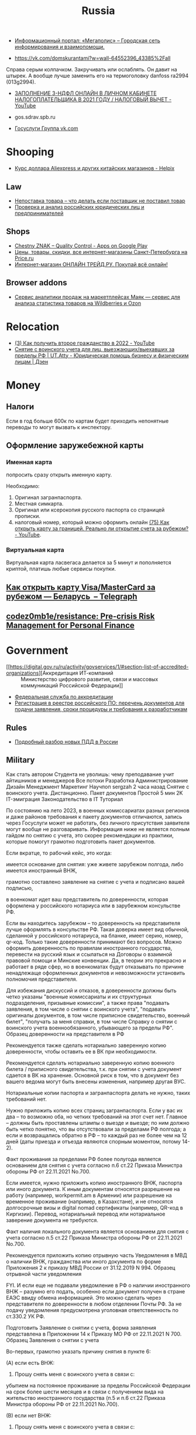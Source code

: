 :PROPERTIES:
:ID:       94ccad4e-bdc0-4d4b-b799-ebe02f864fd8
:END:
#+title: Russia

- [[https://megapolisonline.ru/][Информационный портал: «Мегаполис» – Городская сеть информирования и взаимопомощи.]]

- https://vk.com/domskurantami?w=wall-64552396_43385%2Fall
Справа серым колпачком. Закручивать или ослаблять. Он давит на штырек. А
вообще лучше заменить его на термоголовку danfoss ra2994 (013g2994).

- [[https://www.youtube.com/watch?v=9ZMAWRkZyb8][ЗАПОЛНЕНИЕ 3-НДФЛ ОНЛАЙН В ЛИЧНОМ КАБИНЕТЕ НАЛОГОПЛАТЕЛЬЩИКА В 2021 ГОДУ / НАЛОГОВЫЙ ВЫЧЕТ - YouTube]]

- gos.sdrav.spb.ru

- [[https://vk.com/public73442711][Госуслуги Группа vk.com]]

* Shooping
- [[https://helpix.ru/currency/][Курс доллара Aliexpress и других китайских магазинов - Helpix]]
** Law
- [[https://praktikamsk.ru/articles/spory_po_postavke/nepostavka_tovara/][Непоставка товара – что делать если поставщик не поставил товар]]
- [[https://www.rusprofile.ru/][Проверка и анализ российских юридических лиц и предпринимателей]]
** Shops
- [[https://play.google.com/store/apps/details?id=ru.crptech.mark][Chestny ZNAK – Quality Control - Apps on Google Play]]
- [[https://spb.price.ru/][Цены, товары, скидки, все интернет-магазины Санкт-Петербурга на Price.ru]]
- [[https://www.onlinetrade.ru/][Интернет-магазин ОНЛАЙН ТРЕЙД.РУ. Покупай всё онлайн!]]
** Browser addons
- [[https://mayak.bz/][Сервис аналитики продаж на маркетплейсах Маяк — сервис для анализа статистика товаров на Wildberries и Ozon]]

* Relocation

- [[https://www.youtube.com/watch?v=rZ3-v5gSVQQ][(3) Как получить второе гражданство в 2022 - YouTube]]
- [[https://dzen.ru/a/ZDW3Z7cyj1L1lifE][Снятие с воинского учета для лиц, выезжающих/выехавших за пределы РФ | UT.Atty - Юридическая помощь бизнесу и физическим лицам | Дзен]]

* Money

** Налоги
Если в год больше 600к по картам будет приходить непонятные переводы то могут вызвать к инспектору.

** Оформление заружебежной карты
*** Именная карта
попросить сразу открыть именную карту.

Необходимо:
1. Оригинал загранпаспорта.
2. Местная симкарта.
3. Оригинал или ксерокопия русского паспорта со страницей прописки.
4. налоговый номер, который можно оформить онлайн [[https://www.youtube.com/watch?v=xFVZfdqJ-QE][(75) Как открыть карту за
   границей. Реально ли открытие счета за рубежом? - YouTube]].

*** Виртуальная карта
Виртуальная карта ласвегаса делается за 5 минут и пополняется криптой, платишь любые сервисы покупки.

** [[https://telegra.ph/Kak-otkryt-kartu-VisaMasterCard-za-rubezhom--Belarus-07-19][Как открыть карту Visa/MasterCard за рубежом — Беларусь  – Telegraph]]

** [[https://github.com/codez0mb1e/resistance][codez0mb1e/resistance: Pre-crisis Risk Management for Personal Finance]]

* Government

- [[https://digital.gov.ru/ru/activity/govservices/1/#section-list-of-accredited-organizations][Аккредитация ИТ-компаний :: Министерство цифрового развития, связи и массовых коммуникаций Российской Федерации]]
- [[https://fsa.gov.ru/][Федеральная служба по аккредитации]]
- [[https://secrets.tinkoff.ru/voprosy-otvety/reestr-rossijskogo-po/][Регистрация в реестре российского ПО: перечень документов для подачи заявления, сроки процедуры и требования к разработчикам]]

** Rules
- [[https://whoosh-bike.ru/new-rules][Подробный разбор новых ПДД в России]]

** Military

Как стать автором
Студента не уволишь: чему преподавание учит айтишников и менеджеров
Все потоки
Разработка
Администрирование
Дизайн
Менеджмент
Маркетинг
Научпоп
sergzah
2 часа назад
Снятие с воинского учета. Дистанционно. Пакет документов
Простой
5 мин
2K
IT-эмиграция Законодательство в IT
Туториал

По состоянию на лето 2023, в военных комиссариатах разных регионов и даже районов требования к пакету документов отличаются, запись через Госуслуги может не работать, без личного присутствия заявителя могут вообще не разговаривать. Информация ниже не является полным гайдом по снятию с учета, это скорее рекомендации из практики, которые помогут грамотно подготовить пакет документов.

Если вкратце, то рабочий кейс, это когда:

    имеется основание для снятия: уже живете зарубежом полгода, либо имеется иностранный ВНЖ,

    грамотно составлено заявление на снятие с учета и подписано вашей подписью,

    в военкомат идет ваш представитель по доверенности, которая оформлена у российского нотариуса или в зарубежном консульстве РФ.

Если вы находитесь зарубежом – то доверенность на представителя лучше оформлять в консульстве РФ. Такая доверка имеет вид обычной, сделанной у российского нотариуса, на бланке, имеет серию, номер, qr-код. Только такие доверенности принимают без вопросов. Можно оформить доверенность по правилам иностранного государства, перевести на русский язык и ссылаться на Договоры о взаимной правовой помощи и Минские конвенции. Да, в теории это прекрасно и работает в ряде сфер, но в военкоматах будут отказывать по причине ненадлежаще оформленных документов и невозможности установить полномочия представителя.

Для избежания дискуссий и отказов, в доверенности должны быть четко указаны "военные комиссариаты и их структурных подразделения, призывные комиссии", а также права "подавать заявления, в том числе о снятии с воинского учета", "подавать оригиналы документов, в том числе приписное свидетельство, военный билет", "получать за меня справки, в том числе Справку о снятии с воинского учета военнообязанного, убывающего за пределы РФ".
Образец доверенности на представителя в РФ

Рекомендуется также сделать нотариально заверенную копию доверенности, чтобы оставить ее в ВК при необходимости.

Рекомендуется сделать нотариально заверенную копию военного билета / приписного свидетельства, т.к. при снятии с учета документ сдается в ВК на хранение. Основной риск в том, что в документ без вашего ведома могут быть внесены изменения, например другая ВУС.

Нотариальные копии паспорта и загранпаспорта делать не нужно, таких требований нет. 

Нужно приложить копию всех страниц загранпаспорта. Если у вас их два – то возможно оба, но четких требований на этот счет нет. Главное – должны быть проставлены штампы о выезде и выезде; по ним должно быть четко понятно, что вы отсутствовали за пределами РФ полгода; а если и возвращались обратно в РФ – то каждый раз не более чем на 12 дней (даты приезда и отъезда являются спорным моментом, потому 14-2).

Факт проживания за пределами РФ более полугода является основанием для снятия с учета согласно п.6 ст.22 Приказа Министра обороны РФ от 22.11.2021 No.700.

Если имеется, нужно приложить копию иностранного ВНЖ, паспорта или иного документа. К иным документам относятся разрешение на работу (например, workpermit.am в Армении) или разрешение на временное проживание (например, в Казахстане), и не относятся долгосрочные визы и digital nomad сертификаты (например, QR-код в Киргизии). Перевод, нотариальный перевод или нотариальное заверение документа не требуются.

Факт наличия локального документа является основанием для снятия с учета согласно п.5 ст.22 Приказа Министра обороны РФ от 22.11.2021 No.700.

Рекомендуется приложить копию отрывную часть Уведомления в МВД о наличии ВНЖ, гражданства или иного документа по форме Приложения 2 к приказу МВД России от 31.12.2019 N 994.
Образец отрывной части уведомления

FYI. И если еще не подавали уведомление в РФ о наличии иностранного ВНЖ – разумно его подать, особенно если документ получен в стране ЕАЭС ввиду обмена информацией. Это можно сделать через представителя по доверенности в любом отделении Почты РФ. За не подачу уведомления предусмотрена уголовная ответственность по ст.330.2 УК РФ.

Подготовить Заявление о снятии с учета, форма заявления представлена в Приложении 14 к Приказу МО РФ от 22.11.2021 N 700.
Образец Заявления о снятии с учета

Во-первых, грамотно указать причину снятия в пункте 6:

(А) если есть ВНЖ:

6. Прошу снять меня с воинского учета в связи с:

убытием на постоянное проживание за пределы Российской Федерации на срок более шести месяцев и в связи с получением вида на жительство иностранного государства (п.5 и п.6 ст.22 Приказа Министра обороны РФ от 22.11.2021 No.700).

(B) если нет ВНЖ:

6. Прошу снять меня с воинского учета в связи с:

убытием на постоянное проживание за пределы Российской Федерации на срок более шести месяцев (п.6 ст.22 Приказа Министра обороны РФ от 22.11.2021 No.700).

Во-вторых, в пункте 4 указать свой адрес проживания зарубежом. Это важная формальность, но никто не будет просить его подтвердить или высылать туда письма.

В-третьих, в пункте 5 нужно указать место работы зарубежом. Аналогично.

Крайне рекомендуется прикладывать сопроводительное письмо.
Сопроводительное письмо в ВК

В письме сослаться на следующие положения (прямо процитировать в тексте письма):

п.1 ст.8 Федерального закона "О воинской обязанности и военной службе" от 28.03.1998 No.53-ФЗ, согласно которому, граждане, постоянно проживающие за пределами Российской Федерации не обязаны состоять на воинском учете.

абз.2 п.53 раздела IX Постановления Правительства РФ от 27.11.2006 No.719 "Об утверждении Положения о воинском учете", согласно которому, настоящее Заявление является основанием для снятия с воинского учета по причине убытия на постоянное проживание за пределы Российской Федерации на срок более шести месяцев и в связи с получением вида на жительство иностранного государства.

п.5 и п.6 ст.22 Приказа Министра обороны РФ от 22.11.2021 No.700 "Об утверждении Инструкции об организации работы по обеспечению функционирования системы воинского учета", согласно которому прилагаются:
- заявление о снятии с воинского учета,
- копия главного разворота общегражданского паспорта серия ХХХХ номер ХХХХХХ,
- копия отрывной части Уведомления о наличии у гражданина Российской Федерации вида на жительство от ХХ.ХХ.ХХХХ,
- копия заграничного паспорта номер ХХ ХХХХХХХ с отметками пограничного контроля в качестве документа, подтверждающего выезд за пределы территории Российской Федерации.

Если была направлена повестка, по которой вы не явились в ВК, рекомендуется это указать:

Ввиду того, что я не нахожусь на территории Российской Федерации более 6 месяцев с ДД.ММ.ГГГГ, требование о личной явке меня в Комиссариат ДД.ММ.ГГГГ по повестке серии ХХ №ХХХХХХХХХ не могло быть исполнено ввиду ненадлежащего информирования и наличия уважительной причины.

Если вам не выдавали военный билет / приписное удостоверение (такое бывает, если вы получали отсрочки по состоянию здоровья или судились с ВК), то сдавать будет нечего и рекомендуется указать:

Ввиду отсутствия на руках у меня соответствующих документов воинского учета по причине их невыдачи, имею основания полагать что соответствующие документы  могут находиться в Комиссариате, в готовом виде или на стадии оформления.

Отдельно нужно написать, что результат просите выдать представителю на руки, указать данные представителя и доверенности.

Письмо подготовить в 2х экземплярах.

Рекомендуется сделать два комплекта документов: один подписать лично, второй комплект пусть подпишет представитель, укажет данные доверенности и приложит ее копию. В некоторых ВК требуют, чтобы документы были подписаны непосредственно гражданином, а подавать их может представитель по доверенности. В каких-то даже готовы получить документы обычным почтовым отправлением. Если работники в ВК адекватны и работают согласно законодательства РФ и приказов МО – то примут заявление о снятии и выдадут справку без осложнений. В противном случае, нужно подать весь комплект документов в приемную (или канцелярию) ВК, чтобы поставили на 2м экземпляре штампик с датой, номером входящего, фио, должность и подпись сотрудника ВК.

Результатом является Справка о снятии с учета:

p.s. информация изначально и вкратце была в виде моего коммента здесь: https://habr.com/ru/articles/731480/comments/#comment_25508012

Теги:

    военкоматснятие с учетазаявлениевнждоверенностьвоенный билетвоенный комиссариатПриказ Министра оборонысправка 

Хабы:

    IT-эмиграцияЗаконодательство в IT 

Редакторский дайджест

Присылаем лучшие статьи раз в месяц
48
Карма
3
Рейтинг
Sergey Zakharov @sergzah

#crypto #fintech #it консалтинг
Сайт Сайт Facebook Telegram
Комментарии 4
Firsto
1 час назад

Через госуслуги возможно?
0
MiraclePtr
1 час назад

В госуслугах есть такая функция, но 1) оно работает только для подачи заявления, потом все равно надо чтобы кто-то с доверенностью пришел и принес оригиналы документов и военник 2) как пишут, многие военкоматы обращения через госуслуги просто игнорируют и на них не отвечают.

Но попробовать можно.

+2
edogs
1 час назад

Является ли проживание в Белоруссии основанием для снятия с воинского учета (страна-то вроде другая) и достаточно ли договора длительной аренды как доказательства долговременного отсутствия в россии (внж же там вроде не получить, а на границе штамп не ставят)?
0
Kodim
50 минут назад

Является, сам так снялся с учета как офицер запаса, но внж рекомендую получить, всем гражданам РФ выдают без специальных условий

0
Только полноправные пользователи могут оставлять комментарии. Войдите, пожалуйста.
Публикации

    0serg
    9 часов назад
    Ортографическая проекция в фотографии и прочие интересные фокусы с объективами
    Средний
    29 мин
    2.4K
    Обзор
    +53

7
+7
ru_vds
6 часов назад
Лучший софт для автоматизации скриншотов
Простой
6 мин
2.2K
Кейс
+17
15
+15
vladkorotnev
7 часов назад
Что внутри у однорукого бандита? Разборка, моддинг, и написание кейгена. [Part 1]
Простой
8 мин
1.7K
Обзор
+17
8
+8
Underskyer1
4 часа назад
Теория типов
Средний
43 мин
1.3K
Из песочницы
+14
6
+6
headmusic
5 часов назад
Электростаты — электростатические наушники, как это работает?
Средний
6 мин
1.5K
Из песочницы
+11
1
+1
AndreyKotlov
19 часов назад
Что такое арбитраж? Передовые технологии торговли на примере криптобиржи
Сложный
31 мин
2.1K
Аналитика
+9
7
+7
sergzah
2 часа назад
Снятие с воинского учета. Дистанционно. Пакет документов
Простой
5 мин
2K
Туториал
+6
4
AlexChroot
вчера в 19:00
Переписываем наш Object Cloud
Средний
8 мин
695
Туториал
+6
0
hyperon1
2 часа назад
Поиск под(от)круток в World of Tanks
Средний
7 мин
1.1K
Из песочницы
+4
2
+2
mssqlhelp
вчера в 19:31
Новое в SQL Server 2022: Контейнерные группы доступности
Сложный
5 мин
1.3K
Обзор
+4

    1
    +1
    В назначенный день мы тронемся в путь: проверь свою SQL-экипировку
    Спецпроект 

Минуточку внимания
Турбо
Как небольшой компании расцвести на Хабре за полгода
Спецпроект
Проверь свою SQL-экипировку в тесте для аналитиков
Промо
Боги приковали Промокодуса за слишком щедрые скидки
Заказы

    Разработчик ботов Telegram, умение работать с ФРИКАССОЙ
    20000 руб./за проект2 отклика9 просмотров
    Наполнить сайт на Tilda товарами
    1000 руб./за проект5 откликов15 просмотров
    Подготовить codemagic.yaml для сборки iOS/Android приложения
    10000 руб./за проект1 отклик10 просмотров
    Разработка бекенда под IPTV плеер на smart tv
    35000 руб./за проект22 просмотра
    Разработать бекэнд и админку на популярном фреймворке
    68000 руб./за проект12 откликов54 просмотра

Больше заказов на Хабр Фрилансе
Читают сейчас

    Новое запретное слово из трех букв: VPN
    2.9K
    10
    +10
    Единственное в мире число-субфакторион — это 148349. Что это такое?
    123K
    76
    +76
    Снятие с воинского учета. Дистанционно. Пакет документов
    2K
    4
    YandexGPT тоже провалил тест на ручник
    28K
    63
    +63
    «Кандидат имеет право задавать уточняющие вопросы», или Доводим интервьюера до нервного срыва
    121K
    222
    +222
    В назначенный день мы тронемся в путь: проверь свою SQL-экипировку
    Спецпроект 

Истории
Перевернуть календарь и добавить событие
Топ-7 хороших статей из блогов компаний
Дарим вакансии для стажеров
Как учить детей программированию
Когнитивные искажения
Как рассказать о событии на Хабре
Как заварить кофе прямо в чашке

Ваш аккаунт

    Войти
    Регистрация 

Разделы

    Статьи
    Новости
    Хабы
    Компании
    Авторы
    Песочница 

Информация

    Устройство сайта
    Для авторов
    Для компаний
    Документы
    Соглашение
    Конфиденциальность 

Услуги

    Корпоративный блог
    Медийная реклама
    Нативные проекты
    Образовательные программы
    Стартапам
    Спецпроекты 

Техническая поддержка
Вернуться на старую версию
© 2006–2023, Habr

** Elections
*** Март 2024

* Internet

- [[https://censortracker.org/][Censor Tracker | Плагин для обхода блокировок от Роскомсвободы]]
- [[https://traceroute.net.ru/][Russian Looking Glass and Traceroute List]]
- [[https://github.com/bol-van/zapret][bol-van/zapret: Обход DPI в linux]]
- [[https://github.com/zapret-info/z-i][zapret-info/z-i: Register of Internet Addresses filtered in Russian Federation]]
- [[https://habr.com/ru/post/413049/][Настройка BGP для обхода блокировок, версия 3, без VPS / Хабр]]
  - [[https://habr.com/ru/post/549282/][Настройка BGP для обхода блокировок, версия 3.1. И немного Q&A / Хабр]]
    - [[https://antifilter.download/][antifilter.download]]
    - [[https://antifilter.network/][Antifilter]]
- [[https://reestr.rublacklist.net/record/3110436/][Реестр запрещенных сайтов]]
- [[https://censortracker.org/][Censor Tracker | Плагин для обхода блокировок от Роскомсвободы]]
- [[https://reestr.rublacklist.net/ru/?q=185.84.108.9][Реестр запрещенных сайтов]]
- [[https://ntc.party/t/ooni-reports-of-tor-blocking-in-certain-isps-since-2021-12-01/1477/4][OONI reports of Tor blocking in certain ISPs since 2021-12-01 - Internet censorship all around the world / Russia - NTC]]
- [[https://github.com/stopcenz/fakesni][stopcenz/fakesni: Программа для обхода блокировок путем модификации заголовков протокола TLS.]]
- [[https://rutracker.wiki/Retracker.local][Retracker.local — WikiTorrents]]
- [[https://rutracker.wiki/%D0%A7%D1%82%D0%BE_%D0%B4%D0%B5%D0%BB%D0%B0%D1%82%D1%8C,_%D0%B5%D1%81%D0%BB%D0%B8_%D0%B2%D0%B0%D0%BC_%D0%B7%D0%B0%D0%B1%D0%BB%D0%BE%D0%BA%D0%B8%D1%80%D0%BE%D0%B2%D0%B0%D0%BD_%D0%B4%D0%BE%D1%81%D1%82%D1%83%D0%BF_%D0%BD%D0%B0_rutracker.org#Brave_Private_Browser][Что делать, если вам заблокирован доступ на rutracker.org — WikiTorrents]]
- [[https://rutracker.org/forum/viewtopic.php?p=75274766#75274766][Обход блокировки bt*. трекеров (основные инструкции) :: RuTracker.org]]
- [[https://rutracker.org/forum/viewtopic.php?t=5376074][Socks5 с X-Forwarded-For+privoxy :: RuTracker.org]]
- [[https://steambuy.com/][STEAMBUY.COM - Интернет-магазин лицензионных игр]]
- [[https://97-fz.rkn.gov.ru/][Реестр организаторов распространения информации в сети «Интернет»]]
- [[https://habr.com/ru/articles/777656/][GOST: швейцарский нож для туннелирования и обхода блокировок / Хабр]]
- [[https://github.com/roskomsvoboda/censortracker][roskomsvoboda/censortracker: Censor Tracker is a censorship circumvention extension for Google Chrome and Mozilla Firefox.]]
  - [[https://habr.com/ru/companies/roskomsvoboda/articles/696734/][Большое обновление Censor Tracker / Хабр]]
- [[https://t.me/s/antifilter_download][Antifilter Download News – Telegram]]
  - [[https://t.me/+zbvV3elo99gzNzhi][Antifilter Private Group]]
- [[https://antizapret.prostovpn.org/][АнтиЗапрет — скажи цензуре нет!]]
- [[https://portal.noc.gov.ru/ru/lg][Looking Glass ЦМУ ССОП noc.gov.ru]]
- [[https://github.com/freemedia-tech/iptables-rugov-block][freemedia-tech/iptables-rugov-block]]

** [[https://github.com/ValdikSS/GoodbyeDPI][ValdikSS/GoodbyeDPI: GoodbyeDPI — Deep Packet Inspection circumvention utility (for Windows)]]
В общем скачиваем GoodbyeDPI древнюю прогу для обхода бллокировок, прописываем
в файл ==russia-blacklist.txt= строку ==googlevideo.com=, даем права
пользователя на папку с прогой, иначе не сможете отредактировать файл, и
запускаем =service_install_russia_blacklist.cmd= и YouTube летает.

** Кратко
- напримую tor, или tor browser, работает только tor бриджами
- публичные v2ray https://openproxylist.com/v2ray/ через клиент https://github.com/MatsuriDayo/nekoray

- byedpi https://github.com/hufrea/byedpi
- виртуалка с openwrt с zapret которая в сети через бриджи и становится default gateway'ем
  - https://openwrt.org/docs/guide-user/installation/openwrt_x86
  - generic-ext4-combined-efi.img.gz из https://downloads.openwrt.org/releases/23.05.4/targets/x86/64/

- softether, если есть тачка на винде, но медленно из-за того что серваки в Японии

** [[https://habr.com/ru/articles/835602/][Как Orange Pi вернула мне Ютуб]]

Время на прочтение5 мин

Количество просмотров33K

[[https://habr.com/ru/hubs/network_technologies/][Сетевые технологии\*]]

[[https://habrastorage.org/r/w1560/getpro/habr/upload_files/9c2/e8a/29d/9c2e8a29dda42e6239c1f6f6c5c6f46d.png]]

Обложка статьи

Привет, /Хабр!/

В связи с последними событиями вокруг видео хостинга YouTube, ситуация вынуждает искать технические решения для восстановления доступа к сервису. В этой статье я хочу поделиться своим техническим опытом по восстановлению доступа к сервису с помощью дешевого одноплатника */Orange Pi Zero 2/* от компании Xunlong Software *.*

Получается так, что в ходе моих разработок в моем арсенале остаются "ненужные" железки, одной из этих железок оказалась плата */Orange Pi Zero 2,/*  ниже представлен внешний вид устройства и технические характеристики:

[[https://habrastorage.org/r/w1560/getpro/habr/upload_files/f1a/70c/3c7/f1a70c3c7ff8a0d39d3271970983b040.png]]

Внешний вид Orange Pi Zero 2

Hardware specification

| CPU                   | Allwinner H616 64-bit high-performance Quad-core Cortex-A53 processor                                                                                                              |
| GPU                   | • Mali G31 MP2• Supports OpenGL ES 1.0/2.0/3.2、OpenCL 2.0                                                                                                                         |
| Video decoding        | • H.265 Main10@L5.1 decoder up to 4K@60fps or 6K@30fps• VP9 Profile 2 decoder up to 4K@60fps• AVS2 JiZhun 10bit decoder up to 4K@60fps• H.264 BP/MP/HP@L4.2 decoder up to 4K@30fps |
| Video encoding        | • H.264 BP/MP/HP encoder up to 4K@25fps or 1080p@60fps• JPEG snapshot performance of 1080p@60fps                                                                                   |
| Memory(SDRAM)         | 512MB/1GB DDR3 (Shared with GPU）                                                                                                                                                  |
| Onboard Storage       | • TF card slot• 2MB SPI Flash                                                                                                                                                      |
| Onboard Network       | Support 1000M/100M/10M Ethernet                                                                                                                                                    |
| Onboard WiFi+BT       | • 859 Chip• Support IEEE 802.11 a/b/g/n/ac• Support BT5.0                                                                                                                          |
| Video Outputs         | • Micro HDMI 2.0a up to 4K@60fps• TV CVBS output, Support PAL/NTSC（Via 13pin interface board）                                                                                    |
| Audio output          | • Micro HDMI• 3.5mm audio port (Via 13pin interface board)                                                                                                                         |
| Power Source          | Type-C interface 5V3A input                                                                                                                                                        |
| USB 2.0 Ports         | 3\*USB 2.0 HOST（Two of them are via 13pin interface board）                                                                                                                       |
| Low-level peripherals | • 26pin header with I2C, SPI, UART and multiple GPIO ports• 13pin header with 2\*USB Host, IR pin, Tv-out、AUDIO (no MIC) and 3 GPIO ports                                         |
| Debug serial port     | UART-TX、UART-RX and GND                                                                                                                                                           |
| LED                   | Power led & Status led                                                                                                                                                             |
| IR receiver           | Support IR remote control (via 13pin interface board)                                                                                                                              |
| Supported OS          | Android10、Ubuntu、Debian                                                                                                                                                          |

***** Appearance specification introduction

| Dimension | 53mm×60mm |
| Weight    | 30g       |

Так как мои устройства, которые используют видеосервис YouTube, подключены через беспроводное соединение и исходя из спецификации платы, вырисовывается следующая концепция:

Проводной сетевой интерфейс (Ethernet) мы будем использовать для (внешнего) подключения к сети интернет, в моем случае к сетевому роутеру, а на беспроводном модуле одноплатника мы реализуем Wi-Fi Хотспот для подключения наших устройств, и вся "магия" будет выполняться с помощью установленного на одноплатник ПО.

*Установка программного обеспечения* 

В качестве операционной системы используется Debian 12 без графической оболочки, скачать образ системы можно на официальном сайте Orange Pi.

Wi-Fi хотспот в данном решении реализован с помощью пакета hostapd, перед дальнейшими действиями, рекомендуется обновить пакеты с помощью команды

#+begin_src
sudo apt-get update && apt-get upgrade
#+end_src

***** Установка и настройка hostapd

#+begin_src
sudo apt-get install hostapd
#+end_src

Редактируем файл конфигурации /etc/default/hostapd.conf.

#+begin_src
sudo nano /etc/default/hostapd.conf
#+end_src

В файле конфигурации раскомментируем следующую строку

#+begin_src
DAEMON_CONF="/etc/hostapd/hostapd.conf"
#+end_src

И на всякий случай остановим сервис hostapd

#+begin_src
service hostapd stop
#+end_src

Отредактируем файл конфигурации нашего Wi-Fi хотспота:

#+begin_src
sudo nano /etc/hostapd/hostapd.conf
#+end_src

Приведем файл к следующему содержанию

#+begin_src
interface=wlan0
driver=nl80211
country_code=RU
ssid=INTERNETFORYOUTUBE     #Wi-Fi AP SSID
hw_mode=a
channel=36
ieee80211n=1
ieee80211ac=1
vht_capab=[VHT80][SHORT-GI-80]
wpa=2
wpa_passphrase=YOUTUBE12345  #PASSWORD 
wpa_key_mgmt=WPA-PSK
wpa_pairwise=TKIP
rsn_pairwise=CCMP
auth_algs=1
macaddr_acl=0
#+end_src

В данной конфигурации реализована Wi-Fi точка доступа 5 ГГц, стандарт 802.11n, 802.11ac, частотный канал 36, *wlan0*  - беспроводной сетевой интерфейс, определяется с помощью команды:

#+begin_src
ip a
#+end_src

Далее нам необходимо сконфигурировать беспроводной интерфейс, отредактировав следующий файл с помощью команды:

#+begin_src
sudo nano /etc/network/interfaces
#+end_src

Содержимое файла нужно привести к следующему

#+begin_src
source /etc/network/interfaces.d/*
# Network is managed by Network manager
auto lo
iface lo inet loopback
auto wlan0
iface wlan0 inet static
address 192.168.50.1
netmask 255.255.255.0
gateway 192.168.50.1
#+end_src

В данной файле мы прописали статическую конфигурацию адреса для беспроводного интерфейса.

Теперь, для корректной работы нашего хотспота, необходимо настроить автоматическую раздачу адресов для клиентов. Для этого реализуем DHCP сервис с помощью dnsmasq.

Установка dnsmasq:

#+begin_src
sudo apt-get install dnsmasq
#+end_src

И, на всякий случай, остановим сервис

#+begin_src
service dnsmasq stop
#+end_src

Конфигурируем dnsmasq

#+begin_src
sudo nano /etc/dnsmasq.conf
#+end_src

И приводим файл конфигурации к следующему содержимому

#+begin_src
interface=wlan0                                 # Use interface wlan0
listen-address=192.168.50.1                     # Explicitly specify the address to>
bind-interfaces                                 # Bind to the interface to make sur>
server=8.8.8.8                                  # Forward DNS requests to Google DNS
domain-needed                                   # Don't forward short names
bogus-priv                                      # Never forward addresses
dhcp-range=192.168.50.50,192.168.50.150,12h     # IP range DHCP
#+end_src

В своей магии мы будем использовать локальный прокси сервер Socks 5, и для возможности его использования, мы воспользуемся пакетом Redsocks

Установка и настройка redsocks

#+begin_src
sudo apt-get install redsocks
#+end_src

Редактируем конфигурационный файл

#+begin_src
sudo nano /etc/redsocks.conf
#+end_src

Приведем файл конфигурации к следующему содержимому:

#+begin_src
base {
    log_debug = off;
    log_info = on;
    log = "file:/var/log/redsocks.log";
    daemon = on;
    redirector = iptables;
}

redsocks {
    local_ip = 0.0.0.0;
    local_port = 12345;
    ip = 127.0.0.1;   
    port = 1080;    
    type = socks5;
}
#+end_src

Теперь нам необходимо завернуть весь трафик от клиентов хотспота в наш будущий socks 5 прокси. Реализуем данную задачу с помощью iptables:

#+begin_src
sudo iptables -t nat -N REDSOCKS
sudo iptables -t nat -A REDSOCKS -d 192.168.50.0/24 -j RETURN        # Исключаем локальную сеть
sudo iptables -t nat -A REDSOCKS -p tcp -j REDIRECT --to-ports 12345
sudo iptables -t nat -A PREROUTING -i wlan0 -p tcp -j REDSOCKS
#+end_src

Далее нам желательно сохранить данные правила и реализовать их загрузку при старте системы:

Сохранение текущих правил iptables в файл iptables.rules. Создаем файл и ограничиваем к нему доступ

#+begin_src
sudo touch /etc/iptables.rules
sudo chmod 640 /etc/iptables.rules
#+end_src

Сохраняем текущие правила iptables в файл

#+begin_src
sudo iptables-save | sudo tee /etc/iptables.rules
#+end_src

Автозагрузка сохраненных правил. В /etc/network/if-pre-up.d/ создаём файл iptables, со следующим содержимым:

#+begin_src
#!/bin/sh
iptables-restore < /etc/iptables.rules
exit 0
#+end_src

Делаем созданный сценарий исполнимым

#+begin_src
sudo chmod +x  /etc/network/if-pre-up.d/iptables
#+end_src

Теперь немного магии, чтобы у нас все заработало, будем использовать "ciadpi"

Создаем сервис ciadpi не под root пользователем, например orangepi. Входим под пользователем orangepi и клонируем репозиторий:

#+begin_src
git clone https://github.com/hufrea/byedpi
#+end_src

Переходим в папку с репозиторием и собираем

#+begin_src
сd byedpi
make
#+end_src

Далее нам необходимо создать сервис для автозагрузки нашей магии:

#+begin_src
nano /etc/systemd/system/byedpi_orange_pi.service
#+end_src

И сохраняем следующее содержимое

#+begin_src
[Unit]
Description=dpi port 1080
After=network.target

[Service]
User=orangepi
Group=orangepi
ExecStart=/home/orangepi/byedpi/ciadpi --disorder 1 --auto=torst --tlsrec 1+s

[Install]
WantedBy=multi-user.target
#+end_src

Добавляем скрипт в автозагрузку

#+begin_src
systemctl enable byedpi_orange_pi
#+end_src

Перезагружаем систему и проверяем работу

#+begin_src
sudo shutdown -r now
#+end_src

*** Подведем итоги

В данной статье я постарался доходчиво описать свой технический опыт восстановления доступа к YouTube с помощью отладочной платы Orange Pi zero 2.

Если статья вам понравилась, то поддержите её стрелочкой вверх. Если есть что добавить или хотите поделиться подобным опытом, то добро пожаловать в комментарии! Всем добра, здоровья и спасибо за внимание!

#+begin_quote


Обратите внимание, что данная статья не популяризует и не склоняет пользователя к обходу блокировок. Здесь лишь описан частный технический случай, который является труднореализуемым со стороны обычного обывателя.


#+end_quote
** Censor
*** Закон о суверенизации Рунета
- сенаторам Андреем Клишасом
- сенаторам Людмилой Боковой
- депутатом Андреем Луговым

*** Steam
Через киви кошелек. Открываешь тенге счет переводишь туда деньги и оплачиваешь
стим в тенге и все покупаешь любую игру но надо преепалтить за конвертации 10%.

*** YouTube
В соответствии с ч. 1 ст. 11 ФЗ от 01.07.2021 № 236-ФЗ «О деятельности
иностранных лиц в информационно-телекоммуникационной сети «Интернет» на
территории Российской Федерации», Роскомнадзором принято решение об
информировании пользователей www.youtube.com, что иностранное лицо, владеющее
информационным ресурсом, является нарушителем законодательства Российской
Федерации.

* Registers
- [[https://bootsman.tech/][Боцман Клик - платформа для управления мультикластерами kubernetes]]

* Security
- [[https://moshelovka.onf.ru/][Мошеловка.рф - народный фронт против мошенничества]]
